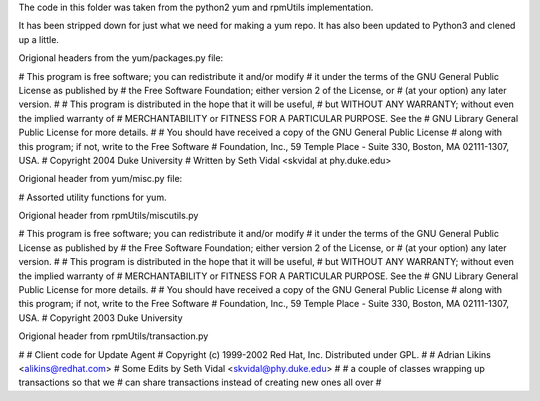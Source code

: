 The code in this folder was taken from the python2 yum and rpmUtils
implementation.

It has been stripped down for just what we need for making a yum repo.  It has
also been updated to Python3 and clened up a little.


Origional headers from the yum/packages.py file:

# This program is free software; you can redistribute it and/or modify
# it under the terms of the GNU General Public License as published by
# the Free Software Foundation; either version 2 of the License, or
# (at your option) any later version.
#
# This program is distributed in the hope that it will be useful,
# but WITHOUT ANY WARRANTY; without even the implied warranty of
# MERCHANTABILITY or FITNESS FOR A PARTICULAR PURPOSE.  See the
# GNU Library General Public License for more details.
#
# You should have received a copy of the GNU General Public License
# along with this program; if not, write to the Free Software
# Foundation, Inc., 59 Temple Place - Suite 330, Boston, MA 02111-1307, USA.
# Copyright 2004 Duke University
# Written by Seth Vidal <skvidal at phy.duke.edu>


Origional header from yum/misc.py file:

# Assorted utility functions for yum.


Origional header from rpmUtils/miscutils.py

# This program is free software; you can redistribute it and/or modify
# it under the terms of the GNU General Public License as published by
# the Free Software Foundation; either version 2 of the License, or
# (at your option) any later version.
#
# This program is distributed in the hope that it will be useful,
# but WITHOUT ANY WARRANTY; without even the implied warranty of
# MERCHANTABILITY or FITNESS FOR A PARTICULAR PURPOSE.  See the
# GNU Library General Public License for more details.
#
# You should have received a copy of the GNU General Public License
# along with this program; if not, write to the Free Software
# Foundation, Inc., 59 Temple Place - Suite 330, Boston, MA 02111-1307, USA.
# Copyright 2003 Duke University


Origional header from rpmUtils/transaction.py

#
# Client code for Update Agent
# Copyright (c) 1999-2002 Red Hat, Inc.  Distributed under GPL.
#
#         Adrian Likins <alikins@redhat.com>
# Some Edits by Seth Vidal <skvidal@phy.duke.edu>
#
# a couple of classes wrapping up transactions so that we
#    can share transactions instead of creating new ones all over
#

